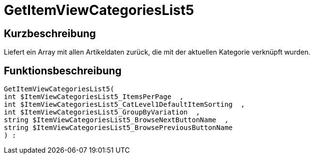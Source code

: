 = GetItemViewCategoriesList5
:lang: de
// include::{includedir}/_header.adoc[]
:keywords: GetItemViewCategoriesList5
:position: 10151

//  auto generated content Thu, 06 Jul 2017 00:21:21 +0200
== Kurzbeschreibung

Liefert ein Array mit allen Artikeldaten zurück, die mit der aktuellen Kategorie verknüpft wurden.

== Funktionsbeschreibung

[source,plenty]
----

GetItemViewCategoriesList5(
int $ItemViewCategoriesList5_ItemsPerPage  ,
int $ItemViewCategoriesList5_CatLevel1DefaultItemSorting  ,
int $ItemViewCategoriesList5_GroupByVariation  ,
string $ItemViewCategoriesList5_BrowseNextButtonName  ,
string $ItemViewCategoriesList5_BrowsePreviousButtonName
) :

----

